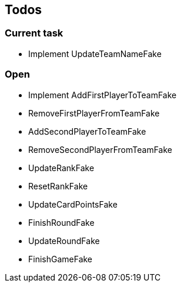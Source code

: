 == Todos

=== Current task

* Implement UpdateTeamNameFake

=== Open

* Implement AddFirstPlayerToTeamFake
* RemoveFirstPlayerFromTeamFake
* AddSecondPlayerToTeamFake
* RemoveSecondPlayerFromTeamFake
* UpdateRankFake
* ResetRankFake
* UpdateCardPointsFake
* FinishRoundFake
* UpdateRoundFake
* FinishGameFake